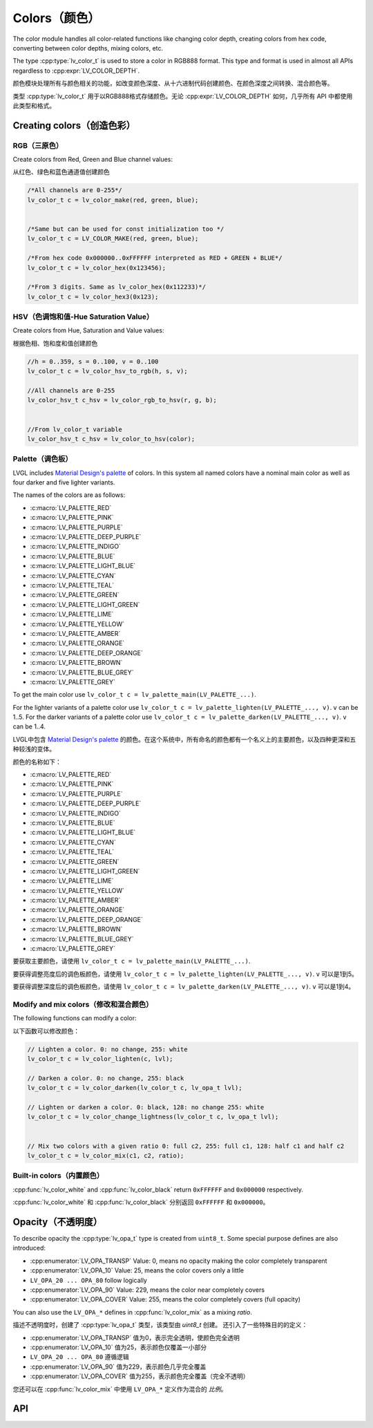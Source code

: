 .. _color:

=============
Colors（颜色）
=============

.. raw:: html

   <details>
     <summary>显示原文</summary>

The color module handles all color-related functions like changing color
depth, creating colors from hex code, converting between color depths,
mixing colors, etc.

The type :cpp:type:`lv_color_t` is used to store a color in RGB888 format.
This type and format is used in almost all APIs regardless to :cpp:expr:`LV_COLOR_DEPTH`.

.. raw:: html

   </details>
   <br>


颜色模块处理所有与颜色相关的功能，如改变颜色深度、从十六进制代码创建颜色、在颜色深度之间转换、混合颜色等。

类型 :cpp:type:`lv_color_t` 用于以RGB888格式存储颜色。无论 :cpp:expr:`LV_COLOR_DEPTH` 如何，几乎所有 API 中都使用此类型和格式。


.. _color_create:

Creating colors（创造色彩）
**************************

RGB（三原色）
------------

.. raw:: html

   <details>
     <summary>显示原文</summary>

Create colors from Red, Green and Blue channel values:

.. raw:: html

   </details>
   <br>


从红色、绿色和蓝色通道值创建颜色


.. code:: c

   /*All channels are 0-255*/
   lv_color_t c = lv_color_make(red, green, blue);


   /*Same but can be used for const initialization too */
   lv_color_t c = LV_COLOR_MAKE(red, green, blue);

   /*From hex code 0x000000..0xFFFFFF interpreted as RED + GREEN + BLUE*/
   lv_color_t c = lv_color_hex(0x123456);

   /*From 3 digits. Same as lv_color_hex(0x112233)*/
   lv_color_t c = lv_color_hex3(0x123);

HSV（色调饱和值-Hue Saturation Value）
-------------------------------------

.. raw:: html

   <details>
     <summary>显示原文</summary>

Create colors from Hue, Saturation and Value values:

.. raw:: html

   </details>
   <br>


根据色相、饱和度和值创建颜色


.. code:: c

   //h = 0..359, s = 0..100, v = 0..100
   lv_color_t c = lv_color_hsv_to_rgb(h, s, v);

   //All channels are 0-255
   lv_color_hsv_t c_hsv = lv_color_rgb_to_hsv(r, g, b);


   //From lv_color_t variable
   lv_color_hsv_t c_hsv = lv_color_to_hsv(color);

.. _color_palette:

Palette（调色板）
----------------

.. raw:: html

   <details>
     <summary>显示原文</summary>

LVGL includes `Material Design's palette <https://vuetifyjs.com/en/styles/colors/#material-colors>`__ of
colors. In this system all named colors have a nominal main color as
well as four darker and five lighter variants.

The names of the colors are as follows:

- :c:macro:`LV_PALETTE_RED`
- :c:macro:`LV_PALETTE_PINK`
- :c:macro:`LV_PALETTE_PURPLE`
- :c:macro:`LV_PALETTE_DEEP_PURPLE`
- :c:macro:`LV_PALETTE_INDIGO`
- :c:macro:`LV_PALETTE_BLUE`
- :c:macro:`LV_PALETTE_LIGHT_BLUE`
- :c:macro:`LV_PALETTE_CYAN`
- :c:macro:`LV_PALETTE_TEAL`
- :c:macro:`LV_PALETTE_GREEN`
- :c:macro:`LV_PALETTE_LIGHT_GREEN`
- :c:macro:`LV_PALETTE_LIME`
- :c:macro:`LV_PALETTE_YELLOW`
- :c:macro:`LV_PALETTE_AMBER`
- :c:macro:`LV_PALETTE_ORANGE`
- :c:macro:`LV_PALETTE_DEEP_ORANGE`
- :c:macro:`LV_PALETTE_BROWN`
- :c:macro:`LV_PALETTE_BLUE_GREY`
- :c:macro:`LV_PALETTE_GREY`

To get the main color use
``lv_color_t c = lv_palette_main(LV_PALETTE_...)``.

For the lighter variants of a palette color use
``lv_color_t c = lv_palette_lighten(LV_PALETTE_..., v)``. ``v`` can be
1..5. For the darker variants of a palette color use
``lv_color_t c = lv_palette_darken(LV_PALETTE_..., v)``. ``v`` can be
1..4.

.. raw:: html

   </details>
   <br>


LVGL中包含 `Material Design's palette <https://vuetifyjs.com/en/styles/colors/#material-colors>`__ 的颜色。在这个系统中，所有命名的颜色都有一个名义上的主要颜色，以及四种更深和五种较浅的变体。

颜色的名称如下：

- :c:macro:`LV_PALETTE_RED`
- :c:macro:`LV_PALETTE_PINK`
- :c:macro:`LV_PALETTE_PURPLE`
- :c:macro:`LV_PALETTE_DEEP_PURPLE`
- :c:macro:`LV_PALETTE_INDIGO`
- :c:macro:`LV_PALETTE_BLUE`
- :c:macro:`LV_PALETTE_LIGHT_BLUE`
- :c:macro:`LV_PALETTE_CYAN`
- :c:macro:`LV_PALETTE_TEAL`
- :c:macro:`LV_PALETTE_GREEN`
- :c:macro:`LV_PALETTE_LIGHT_GREEN`
- :c:macro:`LV_PALETTE_LIME`
- :c:macro:`LV_PALETTE_YELLOW`
- :c:macro:`LV_PALETTE_AMBER`
- :c:macro:`LV_PALETTE_ORANGE`
- :c:macro:`LV_PALETTE_DEEP_ORANGE`
- :c:macro:`LV_PALETTE_BROWN`
- :c:macro:`LV_PALETTE_BLUE_GREY`
- :c:macro:`LV_PALETTE_GREY`

要获取主要颜色，请使用
``lv_color_t c = lv_palette_main(LV_PALETTE_...)``.

要获得调整亮度后的调色板颜色，请使用 ``lv_color_t c = lv_palette_lighten(LV_PALETTE_..., v)``. ``v`` 可以是1到5。

要获得调整深度后的调色板颜色，请使用 ``lv_color_t c = lv_palette_darken(LV_PALETTE_..., v)``. ``v`` 可以是1到4。


.. _color_modify_and_mix:

Modify and mix colors（修改和混合颜色）
--------------------------------------

.. raw:: html

   <details>
     <summary>显示原文</summary>

The following functions can modify a color:

.. raw:: html

   </details>
   <br>


以下函数可以修改颜色：


.. code:: c

   // Lighten a color. 0: no change, 255: white
   lv_color_t c = lv_color_lighten(c, lvl);

   // Darken a color. 0: no change, 255: black
   lv_color_t c = lv_color_darken(lv_color_t c, lv_opa_t lvl);

   // Lighten or darken a color. 0: black, 128: no change 255: white
   lv_color_t c = lv_color_change_lightness(lv_color_t c, lv_opa_t lvl);


   // Mix two colors with a given ratio 0: full c2, 255: full c1, 128: half c1 and half c2
   lv_color_t c = lv_color_mix(c1, c2, ratio);

.. _color_builtin:

Built-in colors（内置颜色）
--------------------------

.. raw:: html

   <details>
     <summary>显示原文</summary>

:cpp:func:`lv_color_white` and :cpp:func:`lv_color_black` return ``0xFFFFFF`` and
``0x000000`` respectively.

.. raw:: html

   </details>
   <br>


:cpp:func:`lv_color_white` 和 :cpp:func:`lv_color_black` 分别返回 ``0xFFFFFF`` 和 ``0x000000``。


.. _color_opacity:

Opacity（不透明度）
******************

.. raw:: html

   <details>
     <summary>显示原文</summary>

To describe opacity the :cpp:type:`lv_opa_t` type is created from ``uint8_t``.
Some special purpose defines are also introduced:

-  :cpp:enumerator:`LV_OPA_TRANSP` Value: 0, means no opacity making the color
   completely transparent
-  :cpp:enumerator:`LV_OPA_10` Value: 25, means the color covers only a little
-  ``LV_OPA_20 ... OPA_80`` follow logically
-  :cpp:enumerator:`LV_OPA_90` Value: 229, means the color near completely covers
-  :cpp:enumerator:`LV_OPA_COVER` Value: 255, means the color completely covers (full
   opacity)

You can also use the ``LV_OPA_*`` defines in :cpp:func:`lv_color_mix` as a
mixing *ratio*.

.. raw:: html

   </details>
   <br>


描述不透明度时，创建了 :cpp:type:`lv_opa_t` 类型，该类型由 `uint8_t` 创建。
还引入了一些特殊目的的定义：

-  :cpp:enumerator:`LV_OPA_TRANSP` 值为0，表示完全透明，使颜色完全透明
-  :cpp:enumerator:`LV_OPA_10` 值为25，表示颜色仅覆盖一小部分
-  ``LV_OPA_20 ... OPA_80`` 遵循逻辑
-  :cpp:enumerator:`LV_OPA_90` 值为229，表示颜色几乎完全覆盖
-  :cpp:enumerator:`LV_OPA_COVER` 值为255，表示颜色完全覆盖（完全不透明）

您还可以在 :cpp:func:`lv_color_mix` 中使用 ``LV_OPA_*`` 定义作为混合的 *比例*。


.. _color_api:

API
***
